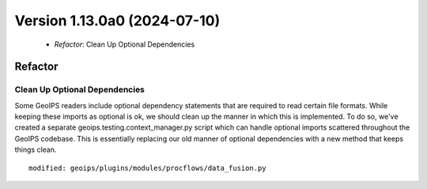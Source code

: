 .. dropdown:: Distribution Statement

 | # # # Distribution Statement A. Approved for public release. Distribution is unlimited.
 | # # #
 | # # # Author:
 | # # # Naval Research Laboratory, Marine Meteorology Division
 | # # #
 | # # # This program is free software: you can redistribute it and/or modify it under
 | # # # the terms of the NRLMMD License included with this program. This program is
 | # # # distributed WITHOUT ANY WARRANTY; without even the implied warranty of
 | # # # MERCHANTABILITY or FITNESS FOR A PARTICULAR PURPOSE. See the included license
 | # # # for more details. If you did not receive the license, for more information see:
 | # # # https://github.com/U-S-NRL-Marine-Meteorology-Division/

Version 1.13.0a0 (2024-07-10)
*****************************

 * *Refactor*: Clean Up Optional Dependencies

Refactor
========

Clean Up Optional Dependencies
------------------------------

Some GeoIPS readers include optional dependency statements that are required to read certain file formats. While keeping
these imports as optional is ok, we should clean up the manner in which this is implemented. To do so, we've created a
separate geoips.testing.context_manager.py script which can handle optional imports scattered throughout the GeoIPS
codebase. This is essentially replacing our old manner of optional dependencies with a new method that keeps things
clean.

::

    modified: geoips/plugins/modules/procflows/data_fusion.py
